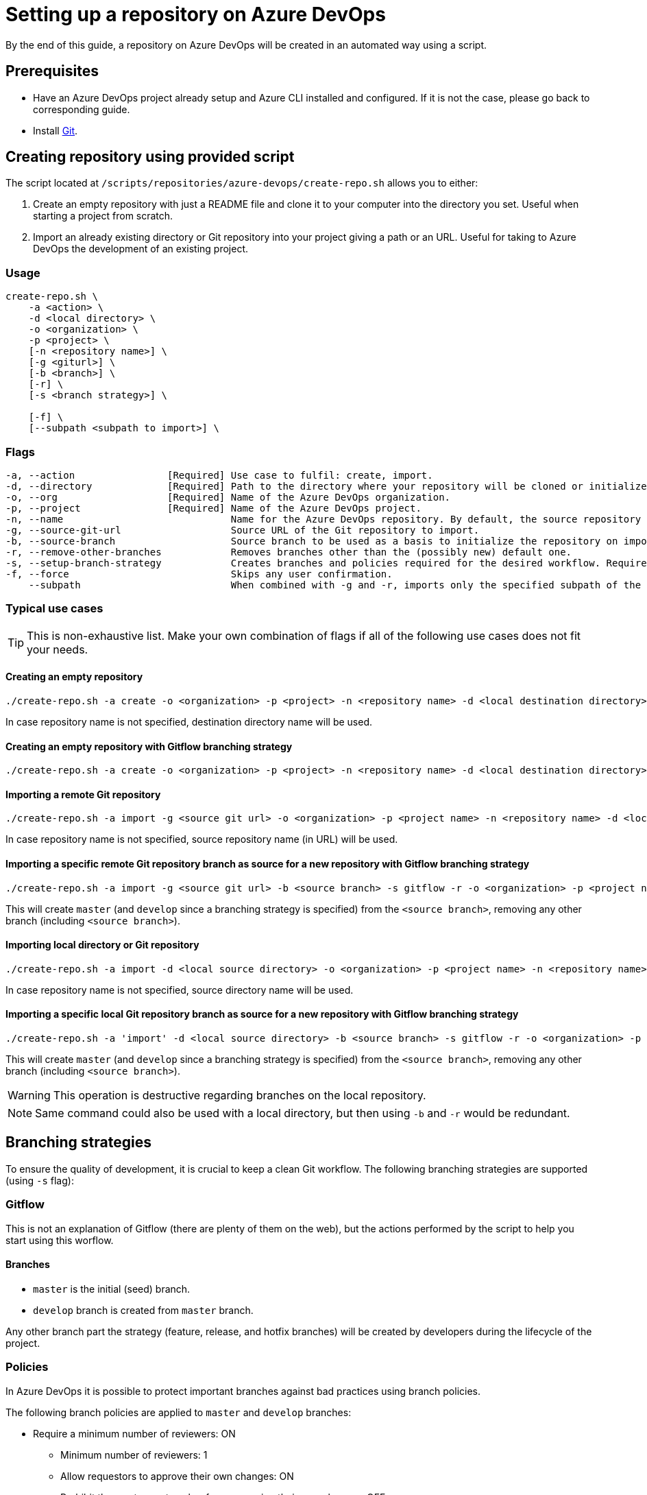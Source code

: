 = Setting up a repository on Azure DevOps

By the end of this guide, a repository on Azure DevOps will be created in an automated way using a script.

== Prerequisites
* Have an Azure DevOps project already setup and Azure CLI installed and configured. If it is not the case, please go back to corresponding guide.

* Install https://git-scm.com/book/en/v2/Getting-Started-Installing-Git[Git].

== Creating repository using provided script

The script located at `/scripts/repositories/azure-devops/create-repo.sh` allows you to either:

. Create an empty repository with just a README file and clone it to your computer into the directory you set. Useful when starting a project from scratch.

. Import an already existing directory or Git repository into your project giving a path or an URL. Useful for taking to Azure DevOps the development of an existing project.

=== Usage

```
create-repo.sh \
    -a <action> \
    -d <local directory> \
    -o <organization> \
    -p <project> \
    [-n <repository name>] \
    [-g <giturl>] \
    [-b <branch>] \
    [-r] \
    [-s <branch strategy>] \

    [-f] \
    [--subpath <subpath to import>] \
```

=== Flags

```
-a, --action                [Required] Use case to fulfil: create, import.
-d, --directory             [Required] Path to the directory where your repository will be cloned or initialized.
-o, --org                   [Required] Name of the Azure DevOps organization.
-p, --project               [Required] Name of the Azure DevOps project.
-n, --name                             Name for the Azure DevOps repository. By default, the source repository or directory name (either new or existing, depending on use case) is used.
-g, --source-git-url                   Source URL of the Git repository to import.
-b, --source-branch                    Source branch to be used as a basis to initialize the repository on import, as master branch.
-r, --remove-other-branches            Removes branches other than the (possibly new) default one.
-s, --setup-branch-strategy            Creates branches and policies required for the desired workflow. Requires -b on import. Accepted values: gitflow.
-f, --force                            Skips any user confirmation.
    --subpath                          When combined with -g and -r, imports only the specified subpath of the source Git repository.
```

=== Typical use cases

TIP: This is non-exhaustive list. Make your own combination of flags if all of the following use cases does not fit your needs.

==== Creating an empty repository

  ./create-repo.sh -a create -o <organization> -p <project> -n <repository name> -d <local destination directory>

In case repository name is not specified, destination directory name will be used.

==== Creating an empty repository with Gitflow branching strategy

  ./create-repo.sh -a create -o <organization> -p <project> -n <repository name> -d <local destination directory> -s gitflow

==== Importing a remote Git repository

  ./create-repo.sh -a import -g <source git url> -o <organization> -p <project name> -n <repository name> -d <local destination directory>

In case repository name is not specified, source repository name (in URL) will be used.

==== Importing a specific remote Git repository branch as source for a new repository with Gitflow branching strategy

  ./create-repo.sh -a import -g <source git url> -b <source branch> -s gitflow -r -o <organization> -p <project name> -n <repository name> -d <local destination directory>

This will create `master` (and `develop` since a branching strategy is specified) from the `<source branch>`, removing any other branch (including `<source branch>`).

==== Importing local directory or Git repository

  ./create-repo.sh -a import -d <local source directory> -o <organization> -p <project name> -n <repository name>

In case repository name is not specified, source directory name will be used.

==== Importing a specific local Git repository branch as source for a new repository with Gitflow branching strategy

  ./create-repo.sh -a 'import' -d <local source directory> -b <source branch> -s gitflow -r -o <organization> -p <project name> -n <repository name>

This will create `master` (and `develop` since a branching strategy is specified) from the `<source branch>`, removing any other branch (including `<source branch>`).

WARNING: This operation is destructive regarding branches on the local repository.

NOTE: Same command could also be used with a local directory, but then using `-b` and `-r` would be redundant.


== Branching strategies

To ensure the quality of development, it is crucial to keep a clean Git workflow. The following branching strategies are supported (using `-s` flag):

=== Gitflow

This is not an explanation of Gitflow (there are plenty of them on the web), but the actions performed by the script to help you start using this worflow.

==== Branches

* `master` is the initial (seed) branch.
* `develop` branch is created from `master` branch.

Any other branch part the strategy (feature, release, and hotfix branches) will be created by developers during the lifecycle of the project.

=== Policies

In Azure DevOps it is possible to protect important branches against bad practices using branch policies.

The following branch policies are applied to `master` and `develop` branches:

* Require a minimum number of reviewers: ON
** Minimum number of reviewers: 1
** Allow requestors to approve their own changes: ON
** Prohibit the most recent pusher from approving their own changes: OFF
** Allow completion even if some reviewers vote to wait or reject: OFF
** When new changes are pushed: Reset all approval votes (does not reset votes to reject or wait)
* Check for linked work items: OFF
* Check for comment resolution: REQUIRED
* Limit merge types: OFF

The above policies are defined in a configuration file located at `/scripts/repositories/azure-devops/config/strategy.cfg`. Feel free to adapt it to your needs.

NOTE: This is the bare minimum standard for any project. We do not prohibit the most recent pusher from approving their own changes, although being more than recommendable, because if we do, it will block the auto-approval of Pull Requests generated during pipelines creation on the following guides.

You can find more information about branch policies in the https://docs.microsoft.com/en-us/azure/devops/repos/git/branch-policies?view=azure-devops[official documentation].
